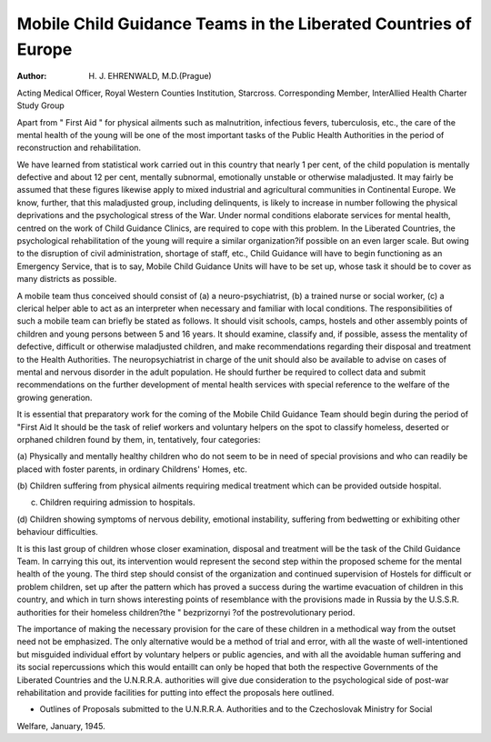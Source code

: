 Mobile Child Guidance Teams in the Liberated Countries of Europe
================================================================

:Author:  H. J. EHRENWALD, M.D.(Prague)
Acting Medical Officer, Royal Western Counties Institution, Starcross. Corresponding Member, InterAllied Health Charter Study Group

Apart from " First Aid " for physical ailments
such as malnutrition, infectious fevers, tuberculosis,
etc., the care of the mental health of the young will
be one of the most important tasks of the Public
Health Authorities in the period of reconstruction
and rehabilitation.

We have learned from statistical work carried
out in this country that nearly 1 per cent, of the
child population is mentally defective and about
12 per cent, mentally subnormal, emotionally
unstable or otherwise maladjusted. It may fairly
be assumed that these figures likewise apply to
mixed industrial and agricultural communities in
Continental Europe. We know, further, that this
maladjusted group, including delinquents, is likely
to increase in number following the physical
deprivations and the psychological stress of the War.
Under normal conditions elaborate services for
mental health, centred on the work of Child
Guidance Clinics, are required to cope with this
problem. In the Liberated Countries, the psychological rehabilitation of the young will require a
similar organization?if possible on an even larger
scale. But owing to the disruption of civil administration, shortage of staff, etc., Child Guidance will
have to begin functioning as an Emergency Service,
that is to say, Mobile Child Guidance Units will
have to be set up, whose task it should be to cover
as many districts as possible.

A mobile team thus conceived should consist of
(a) a neuro-psychiatrist, (b) a trained nurse or social
worker, (c) a clerical helper able to act as an
interpreter when necessary and familiar with local
conditions. The responsibilities of such a mobile
team can briefly be stated as follows. It should
visit schools, camps, hostels and other assembly
points of children and young persons between
5 and 16 years. It should examine, classify and, if
possible, assess the mentality of defective, difficult
or otherwise maladjusted children, and make
recommendations regarding their disposal and
treatment to the Health Authorities. The neuropsychiatrist in charge of the unit should also be
available to advise on cases of mental and nervous
disorder in the adult population. He should
further be required to collect data and submit
recommendations on the further development of
mental health services with special reference to the
welfare of the growing generation.

It is essential that preparatory work for the
coming of the Mobile Child Guidance Team should
begin during the period of "First Aid It should
be the task of relief workers and voluntary helpers
on the spot to classify homeless, deserted or orphaned
children found by them, in, tentatively, four
categories:

(a) Physically and mentally healthy children who
do not seem to be in need of special provisions
and who can readily be placed with foster
parents, in ordinary Childrens' Homes, etc.

(b) Children suffering from physical ailments
requiring medical treatment which can be
provided outside hospital.

(c) Children requiring admission to hospitals.

(d) Children showing symptoms of nervous
debility, emotional instability, suffering from
bedwetting or exhibiting other behaviour
difficulties.

It is this last group of children whose closer
examination, disposal and treatment will be the task
of the Child Guidance Team. In carrying this out,
its intervention would represent the second step
within the proposed scheme for the mental health
of the young. The third step should consist of the
organization and continued supervision of Hostels
for difficult or problem children, set up after the
pattern which has proved a success during the
wartime evacuation of children in this country,
and which in turn shows interesting points of
resemblance with the provisions made in Russia
by the U.S.S.R. authorities for their homeless
children?the " bezprizornyi ?of the postrevolutionary period.

The importance of making the necessary provision
for the care of these children in a methodical way
from the outset need not be emphasized. The only
alternative would be a method of trial and error,
with all the waste of well-intentioned but misguided
individual effort by voluntary helpers or public
agencies, and with all the avoidable human suffering
and its social repercussions which this would entailIt can only be hoped that both the respective
Governments of the Liberated Countries and the
U.N.R.R.A. authorities will give due consideration
to the psychological side of post-war rehabilitation
and provide facilities for putting into effect the
proposals here outlined.

* Outlines of Proposals submitted to the U.N.R.R.A. Authorities and to the Czechoslovak Ministry for Social
Welfare, January, 1945.

